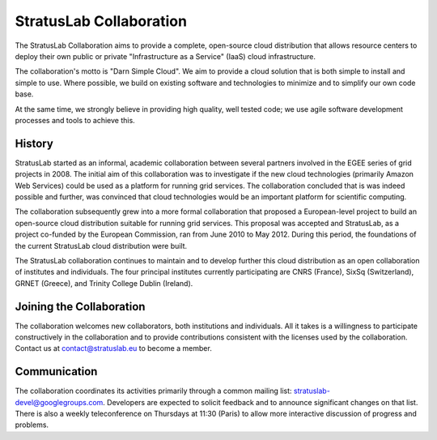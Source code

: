 StratusLab Collaboration
========================

The StratusLab Collaboration aims to provide a complete, open-source
cloud distribution that allows resource centers to deploy their own
public or private "Infrastructure as a Service" (IaaS) cloud
infrastructure.

The collaboration's motto is "Darn Simple Cloud". We aim to provide a
cloud solution that is both simple to install and simple to use. Where
possible, we build on existing software and technologies to minimize and
to simplify our own code base.

At the same time, we strongly believe in providing high quality, well
tested code; we use agile software development processes and tools to
achieve this.

History
-------

StratusLab started as an informal, academic collaboration between
several partners involved in the EGEE series of grid projects in 2008.
The initial aim of this collaboration was to investigate if the new
cloud technologies (primarily Amazon Web Services) could be used as a
platform for running grid services. The collaboration concluded that is
was indeed possible and further, was convinced that cloud technologies
would be an important platform for scientific computing.

The collaboration subsequently grew into a more formal collaboration
that proposed a European-level project to build an open-source cloud
distribution suitable for running grid services. This proposal was
accepted and StratusLab, as a project co-funded by the European
Commission, ran from June 2010 to May 2012. During this period, the
foundations of the current StratusLab cloud distribution were built.

The StratusLab collaboration continues to maintain and to develop
further this cloud distribution as an open collaboration of institutes
and individuals. The four principal institutes currently participating
are CNRS (France), SixSq (Switzerland), GRNET (Greece), and Trinity
College Dublin (Ireland).

Joining the Collaboration
-------------------------

The collaboration welcomes new collaborators, both institutions and
individuals. All it takes is a willingness to participate constructively
in the collaboration and to provide contributions consistent with the
licenses used by the collaboration. Contact us at contact@stratuslab.eu
to become a member.

Communication
-------------

The collaboration coordinates its activities primarily through a common
mailing list: stratuslab-devel@googlegroups.com. Developers are expected
to solicit feedback and to announce significant changes on that list.
There is also a weekly teleconference on Thursdays at 11:30 (Paris) to
allow more interactive discussion of progress and problems.

